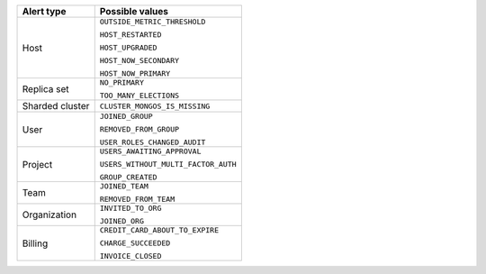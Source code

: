 .. list-table::
   :header-rows: 1

   * - Alert type

     - Possible values

   * - Host

     - ``OUTSIDE_METRIC_THRESHOLD``

       ``HOST_RESTARTED``

       ``HOST_UPGRADED``

       ``HOST_NOW_SECONDARY``

       ``HOST_NOW_PRIMARY``

   * - Replica set

     - ``NO_PRIMARY``

       ``TOO_MANY_ELECTIONS``

   * - Sharded cluster

     - ``CLUSTER_MONGOS_IS_MISSING``

   * - User

     - ``JOINED_GROUP``

       ``REMOVED_FROM_GROUP``

       ``USER_ROLES_CHANGED_AUDIT``

   * - Project

     - ``USERS_AWAITING_APPROVAL``

       ``USERS_WITHOUT_MULTI_FACTOR_AUTH``

       ``GROUP_CREATED``

   * - Team

     - ``JOINED_TEAM``

       ``REMOVED_FROM_TEAM``

   * - Organization

     - ``INVITED_TO_ORG``

       ``JOINED_ORG``

   * - Billing

     - ``CREDIT_CARD_ABOUT_TO_EXPIRE``

       ``CHARGE_SUCCEEDED``

       ``INVOICE_CLOSED``
